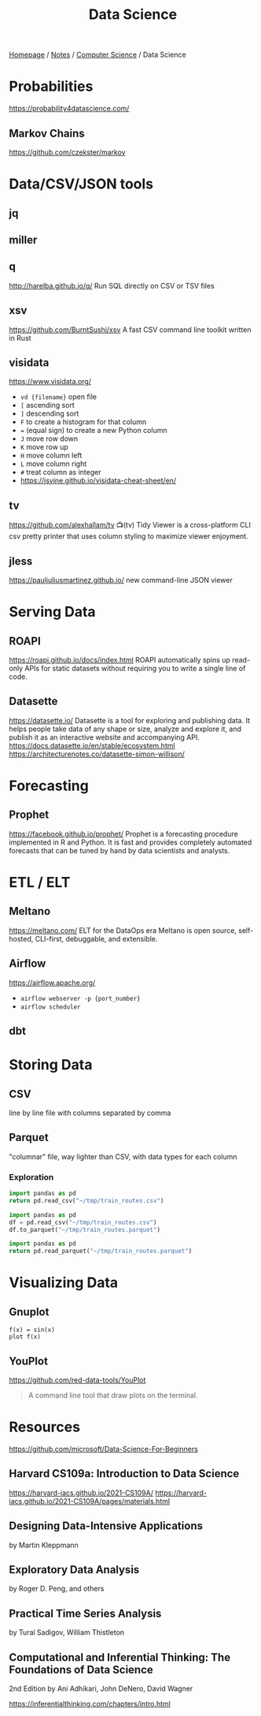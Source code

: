 #+title: Data Science

[[file:../../homepage.org][Homepage]] / [[file:../../notes.org][Notes]] / [[file:../computer-science.org][Computer Science]] / Data Science

* Probabilities
https://probability4datascience.com/
** Markov Chains
https://github.com/czekster/markov

* Data/CSV/JSON tools
** jq
** miller
** q
http://harelba.github.io/q/
Run SQL directly on CSV or TSV files
** xsv
https://github.com/BurntSushi/xsv
A fast CSV command line toolkit written in Rust
** visidata
https://www.visidata.org/
- =vd {filename}= open file
- =[= ascending sort
- =]= descending sort
- =F= to create a histogram for that column
- === (equal sign) to create a new Python column
- =J= move row down
- =K= move row up
- =H= move column left
- =L= move column right
- =#= treat column as integer
- https://jsvine.github.io/visidata-cheat-sheet/en/
** tv
https://github.com/alexhallam/tv
📺(tv) Tidy Viewer is a cross-platform CLI csv pretty printer that uses column styling to maximize viewer enjoyment.
** jless
https://pauljuliusmartinez.github.io/
new command-line JSON viewer

* Serving Data
** ROAPI
https://roapi.github.io/docs/index.html
ROAPI automatically spins up read-only APIs for static datasets without requiring you to write a single line of code.
** Datasette
https://datasette.io/
Datasette is a tool for exploring and publishing data. It helps people take data of any shape or size, analyze and explore it, and publish it as an interactive website and accompanying API.
https://docs.datasette.io/en/stable/ecosystem.html
https://architecturenotes.co/datasette-simon-willison/

* Forecasting
** Prophet
https://facebook.github.io/prophet/
Prophet is a forecasting procedure implemented in R and Python. It is fast and provides completely automated forecasts that can be tuned by hand by data scientists and analysts.

* ETL / ELT
** Meltano
https://meltano.com/
ELT for the DataOps era
Meltano is open source, self-hosted, CLI-first, debuggable, and extensible.
** Airflow
https://airflow.apache.org/
- =airflow webserver -p {port_number}=
- =airflow scheduler=
** dbt

* Storing Data
** CSV
  line by line file with columns separated by comma
** Parquet
  "columnar" file, way lighter than CSV, with data types for each column
*** Exploration
#+begin_src python :results verbatim
import pandas as pd
return pd.read_csv("~/tmp/train_routes.csv")
#+end_src

#+RESULTS:
:            route_id     origin destination price
: 0   paris-marseille      Paris   Marseille   $65
: 1   marseille-paris  Marseille       Paris   $65
: 2  montreal-toronto   Montreal     Toronto   $45
: 3  toronto-montreal    Toronto    Montreal   $45
: 4   montreal-ottawa   Montreal      Ottawa   $35
: 5   ottawa-montreal     Ottawa    Montreal   $35
: 6    ottawa-toronto     Ottawa     Toronto   $30
: 7    toronto-ottawa    Toronto      Ottawa   $30

#+begin_src python :results silent
import pandas as pd
df = pd.read_csv("~/tmp/train_routes.csv")
df.to_parquet("~/tmp/train_routes.parquet")
#+end_src

#+begin_src python :results verbatim
import pandas as pd
return pd.read_parquet("~/tmp/train_routes.parquet")
#+end_src

#+RESULTS:
:            route_id     origin destination price
: 0   paris-marseille      Paris   Marseille   $65
: 1   marseille-paris  Marseille       Paris   $65
: 2  montreal-toronto   Montreal     Toronto   $45
: 3  toronto-montreal    Toronto    Montreal   $45
: 4   montreal-ottawa   Montreal      Ottawa   $35
: 5   ottawa-montreal     Ottawa    Montreal   $35
: 6    ottawa-toronto     Ottawa     Toronto   $30
: 7    toronto-ottawa    Toronto      Ottawa   $30

* Visualizing Data
** Gnuplot
#+begin_src gnuplot :file gnuplot-example.png
f(x) = sin(x)
plot f(x)
#+end_src

#+RESULTS:
[[file:gnuplot-example.png]]

** YouPlot
https://github.com/red-data-tools/YouPlot
#+begin_quote
A command line tool that draw plots on the terminal.
#+end_quote

* Resources
https://github.com/microsoft/Data-Science-For-Beginners

** Harvard CS109a: Introduction to Data Science
https://harvard-iacs.github.io/2021-CS109A/
https://harvard-iacs.github.io/2021-CS109A/pages/materials.html

** Designing Data-Intensive Applications
by Martin Kleppmann

** Exploratory Data Analysis
by Roger D. Peng, and others

** Practical Time Series Analysis
by Tural Sadigov, William Thistleton

** Computational and Inferential Thinking: The Foundations of Data Science
2nd Edition by Ani Adhikari, John DeNero, David Wagner

https://inferentialthinking.com/chapters/intro.html
